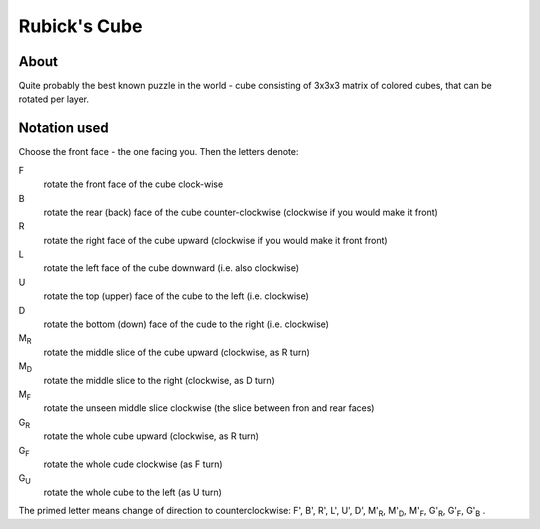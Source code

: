 Rubick's Cube
=============

About
-----
Quite probably the best known puzzle in the world - cube consisting of 3x3x3 matrix of colored cubes, that can be rotated per layer.

Notation used
-------------
Choose the front face - the one facing you. Then the letters denote:

F
    rotate the front face of the cube clock-wise
B
    rotate the rear (back) face of the cube counter-clockwise (clockwise if you would make it front)
R
    rotate the right face of the cube upward (clockwise if you would make it front front)
L
    rotate the left face of the cube downward (i.e. also clockwise)
U
    rotate the top (upper) face of the cube to the left (i.e. clockwise)
D
    rotate the bottom (down) face of the cude to the right (i.e. clockwise)
M\ :sub:`R`
    rotate the middle slice of the cube upward (clockwise, as R turn)
M\ :sub:`D`
    rotate the middle slice to the right (clockwise, as D turn)
M\ :sub:`F`
    rotate the unseen middle slice clockwise (the slice between fron and rear faces)
G\ :sub:`R`
    rotate the whole cube upward (clockwise, as R turn)
G\ :sub:`F`
    rotate the whole cude clockwise (as F turn)
G\ :sub:`U`
    rotate the whole cube to the left (as U turn)

The primed letter means change of direction to counterclockwise: 
F', B', R', L', U', D', M'\ :sub:`R`, M'\ :sub:`D`, M'\ :sub:`F`, G'\ :sub:`R`, G'\ :sub:`F`, G'\ :sub:`B` .
